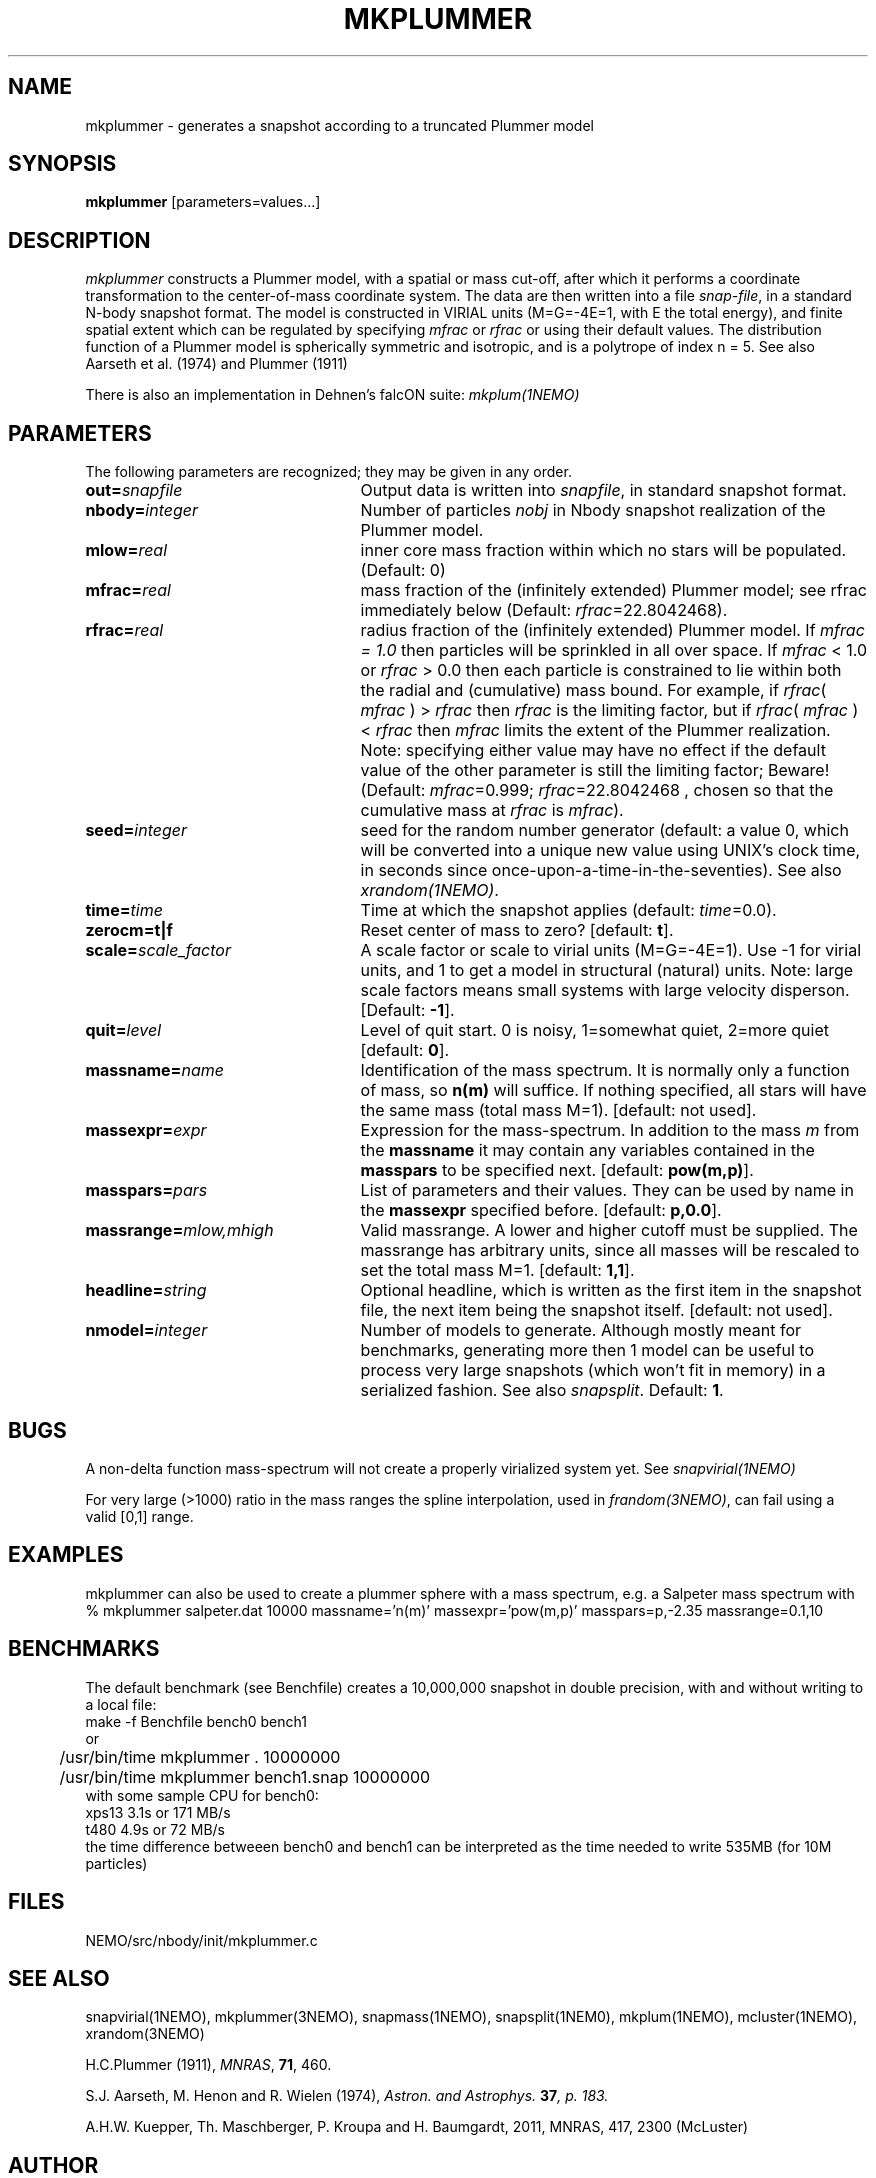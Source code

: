 .TH MKPLUMMER 1NEMO "15 September 2010"
.SH NAME
mkplummer \- generates a snapshot according to a truncated Plummer model
.SH SYNOPSIS
\fBmkplummer\fP [parameters=values...]
.SH DESCRIPTION
\fImkplummer\fP constructs a Plummer model, with a spatial or mass
cut-off, after which it performs a coordinate transformation to the
center-of-mass coordinate system. The data are then written into a
file \fIsnap-file\fP, in a standard N-body snapshot format.  
The model
is constructed in VIRIAL units (M=G=-4E=1, with E the total energy),
and finite spatial extent which can be regulated by specifying
\fImfrac\fP or \fIrfrac\fP or using their default values.  The
distribution function of a Plummer model is spherically symmetric and
isotropic, and is a polytrope of index n = 5. 
See also Aarseth et al. (1974) and Plummer (1911)
.PP
There is also an implementation in Dehnen's falcON suite: \fImkplum(1NEMO)\fP
.SH PARAMETERS
The following parameters are recognized; they may be given in any order.
.TP 25
\fBout=\fP\fIsnapfile\fP
Output data is written into \fIsnapfile\fP, in standard snapshot format.
.TP
\fBnbody=\fP\fIinteger\fP
Number of particles \fInobj\fP in Nbody snapshot realization of the
Plummer model.
.TP
\fBmlow=\fP\fIreal\fP
inner core mass fraction within which no stars will be populated.
(Default: 0)
.TP
\fBmfrac=\fP\fIreal\fP
mass fraction of the (infinitely extended) Plummer model;
see  rfrac immediately below (Default: \fIrfrac\fP=22.8042468).
.TP
\fBrfrac=\fP\fIreal\fP
radius fraction of the (infinitely extended) Plummer model. If
\fImfrac = 1.0\fP then particles will be sprinkled in all over
space. If \fImfrac\fP < 1.0 or \fIrfrac\fP > 0.0 then each particle is
constrained to lie within both the radial and (cumulative) mass bound.
For example, if \fIrfrac\fP( \fImfrac\fP ) > \fIrfrac\fP then
\fIrfrac\fP is the limiting factor, but if \fIrfrac\fP( \fImfrac\fP )
< \fIrfrac\fP then \fImfrac\fP limits the extent of the Plummer
realization.  Note: specifying either value may have no effect if the
default value of the other parameter is still the limiting factor;
Beware! (Default: \fImfrac\fP=0.999; \fIrfrac\fP=22.8042468 , chosen
so that the cumulative mass at \fIrfrac\fP is \fImfrac\fP).
.TP
\fBseed=\fP\fIinteger\fP
seed for the random number generator (default: a value 0, which will
be converted into a unique new value using UNIX's clock time, in
seconds since once-upon-a-time-in-the-seventies). See also
\fIxrandom(1NEMO)\fP.
.TP
\fBtime=\fP\fItime\fP
Time at which the snapshot applies (default: \fItime\fP=0.0).
.TP
\fBzerocm=t|f\fP
Reset center of mass to zero? [default: \fBt\fP].
.TP
\fBscale=\fP\fIscale_factor\fP
A scale factor or scale to virial units (M=G=-4E=1). Use -1 for
virial units, and 1 to get a model in structural (natural) units.
Note: large scale factors means small systems with large velocity
disperson.
[Default: \fB-1\fP].
.TP
\fBquit=\fIlevel\fP
Level of quit start. 0 is noisy, 1=somewhat quiet, 2=more quiet
[default: \fB0\fP].
.TP
\fBmassname=\fIname\fP
Identification of the mass spectrum. It is normally only a function
of mass, so \fBn(m)\fP will suffice. If nothing specified, all
stars will have the same mass (total mass M=1). [default: not used].
.TP
\fBmassexpr=\fIexpr\fP
Expression for the mass-spectrum. In addition to the mass \fIm\fP from
the \fBmassname\fP it may contain any variables contained in the 
\fBmasspars\fP to be specified next. [default: \fBpow(m,p)\fP].
.TP
\fBmasspars=\fIpars\fP
List of parameters and their values. They can be used by name in the
\fBmassexpr\fP specified before. [default: \fBp,0.0\fP].
.TP
\fBmassrange=\fImlow,mhigh\fP
Valid massrange. A lower and higher cutoff must be supplied. The massrange
has arbitrary units, since all masses will be rescaled to set the total
mass M=1. [default: \fB1,1\fP].
.TP
\fBheadline=\fP\fIstring\fP
Optional headline, which is written as the first item in the snapshot
file, the next item being the snapshot itself. [default: not used].
.TP
\fBnmodel=\fP\fIinteger\fP
Number of models to generate. Although mostly meant for benchmarks,
generating more then 1 model can be useful to process very large
snapshots (which won't fit in memory) in a serialized fashion. See
also \fIsnapsplit\fP. 
Default: \fB1\fP.

.SH "BUGS"
A non-delta function mass-spectrum will not create a properly
virialized system yet. See \fIsnapvirial(1NEMO)\fP
.PP
For very large (>1000) ratio in the mass ranges the spline
interpolation, used in \fIfrandom(3NEMO)\fP, can fail
using a valid [0,1] range.

.SH "EXAMPLES"
mkplummer can also be used to create a plummer sphere with a mass spectrum, e.g.
a Salpeter mass spectrum with
.nf
  % mkplummer salpeter.dat 10000 massname='n(m)' massexpr='pow(m,p)' masspars=p,-2.35 massrange=0.1,10
.fi

.SH "BENCHMARKS"
The default benchmark (see Benchfile) creates a 10,000,000 snapshot in double precision,
with and without writing to a local file:
.nf
	make -f Benchfile bench0 bench1
   or
	/usr/bin/time mkplummer . 10000000
	/usr/bin/time mkplummer bench1.snap 10000000
.fi
with some sample CPU for bench0:
.nf
   xps13       3.1s  or 171 MB/s
   t480        4.9s  or  72 MB/s
.fi
the time difference betweeen bench0 and bench1 can be interpreted as
the time needed to write 535MB (for 10M particles)


.SH "FILES"
NEMO/src/nbody/init/mkplummer.c

.SH "SEE ALSO"
snapvirial(1NEMO), mkplummer(3NEMO), snapmass(1NEMO), snapsplit(1NEM0), mkplum(1NEMO), mcluster(1NEMO), xrandom(3NEMO)
.PP
H.C.Plummer (1911), \fIMNRAS\fP, \fB71\fP, 460.
.PP
S.J. Aarseth, M. Henon and R.  Wielen (1974), 
\fIAstron. and Astrophys.\fB 37\fP, p. 183.
.PP
A.H.W. Kuepper, Th. Maschberger, P. Kroupa and H. Baumgardt, 2011, MNRAS, 417, 2300 (McLuster)

.SH "AUTHOR"
Piet Hut (Peter Teuben)

.SH "FILES"
.nf
.ta +3.0i
~/src/nbody/init	mkplummer.c
.fi

.SH "UPDATE HISTORY"
.nf
.ta +1.0i +4.5i
23-Apr-87	Version 1.0: created         	PIET
10-Jun-88	Version 1.1: created         	PIET
xx-xxx-88	V1.2: zerocm keyword added	PJT
xx-Mar-89	V2.0: full new snapshot version	+ doc PJT
15-nov-90	V2.3: mass-spectrum and cleanup	for NEMO 2.x	PJT
6-jun-96	V2.5d: report total mass before scaling  	PJT
21-mar-04	V2.7: added mlow=	PJT+NCM
11-apr-05	V2.8: added nmodel=	PJT
15-sep-10	V2.9: clarified rfrac and allow rfrac<0		PJT
2-dec-2017	documented mcluster	PJT
29-mar-2021	benchmark	PJT
